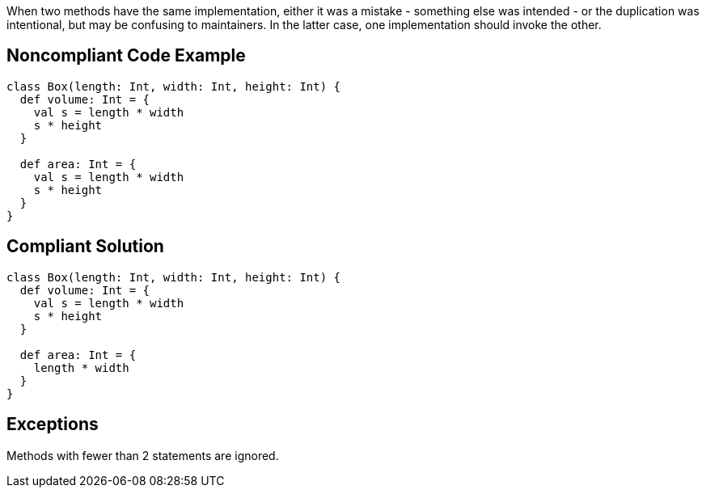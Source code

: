 When two methods have the same implementation, either it was a mistake - something else was intended - or the duplication was intentional, but may be confusing to maintainers. In the latter case, one implementation should invoke the other.

== Noncompliant Code Example

----
class Box(length: Int, width: Int, height: Int) {
  def volume: Int = {
    val s = length * width
    s * height
  }

  def area: Int = {
    val s = length * width
    s * height
  }
}
----

== Compliant Solution

----
class Box(length: Int, width: Int, height: Int) {
  def volume: Int = {
    val s = length * width
    s * height
  }

  def area: Int = {
    length * width
  }
}
----

== Exceptions

Methods with fewer than 2 statements are ignored.
